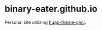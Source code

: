 * binary-eater.github.io

Personal site utilizing [[https://github.com/Binary-Eater/hugo-theme-ghci][hugo-theme-ghci]].
[[https://develop.spacemacs.org][file:https://cdn.rawgit.com/syl20bnr/spacemacs/442d025779da2f62fc86c2082703697714db6514/assets/spacemacs-badge.svg]]
